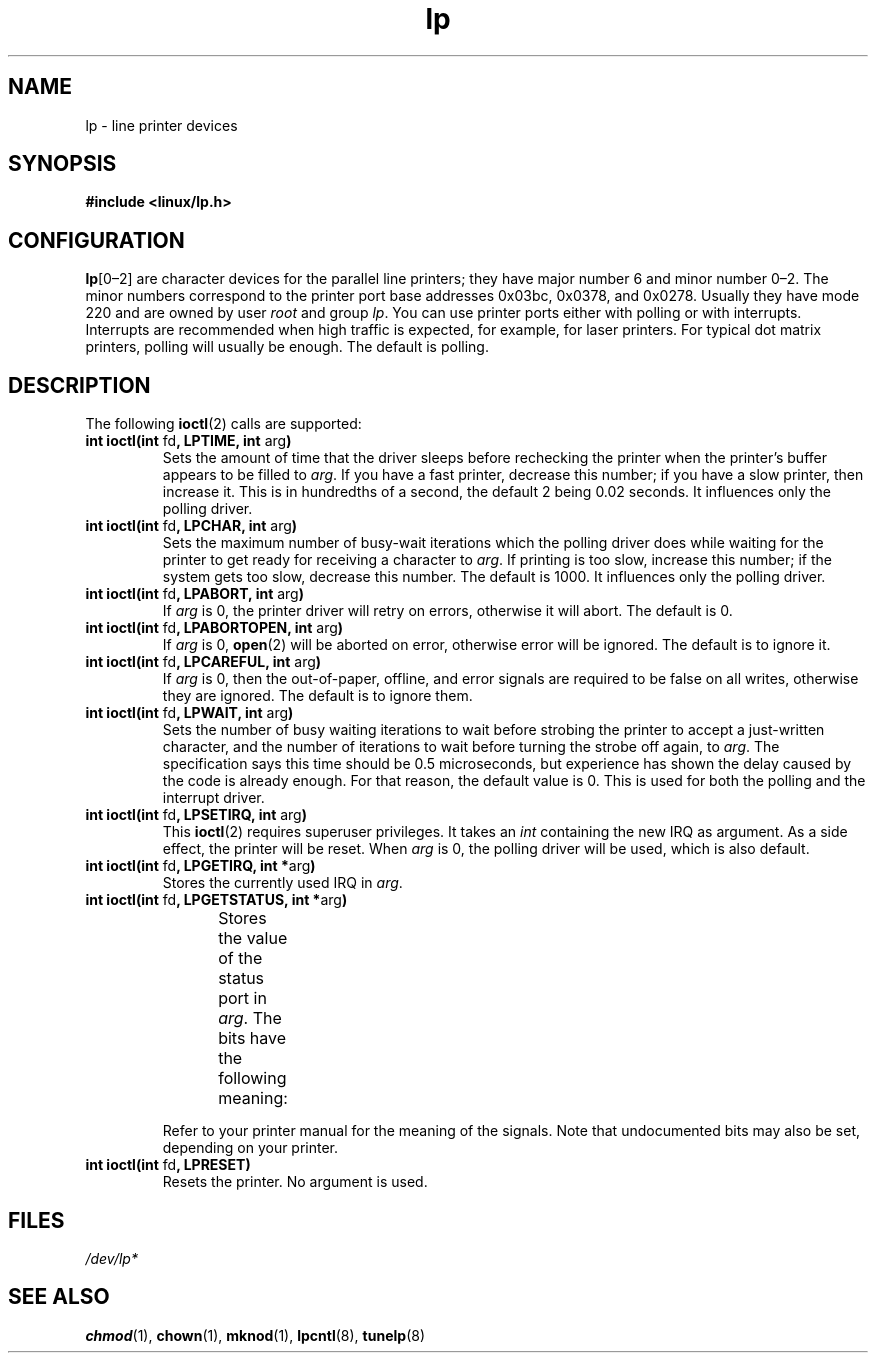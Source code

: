.\" Copyright (c) Michael Haardt (michael@cantor.informatik.rwth-aachen.de),
.\"     Sun Jan 15 19:16:33 1995
.\"
.\" SPDX-License-Identifier: GPL-2.0-or-later
.\"
.\" Modified, Sun Feb 26 15:02:58 1995, faith@cs.unc.edu
.TH lp 4 (date) "Linux man-pages (unreleased)"
.SH NAME
lp \- line printer devices
.SH SYNOPSIS
.nf
.B #include <linux/lp.h>
.fi
.SH CONFIGURATION
\fBlp\fP[0\(en2] are character devices for the parallel line printers;
they have major number 6 and minor number 0\(en2.
The minor numbers
correspond to the printer port base addresses 0x03bc, 0x0378, and 0x0278.
Usually they have mode 220 and are owned by user
.I root
and group
.IR lp .
You can use printer ports either with polling or with interrupts.
Interrupts are recommended when high traffic is expected, for example,
for laser printers.
For typical dot matrix printers, polling will usually be enough.
The default is polling.
.SH DESCRIPTION
The following
.BR ioctl (2)
calls are supported:
.TP
.BR "int ioctl(int " fd ", LPTIME, int " arg )
Sets the amount of time that the driver sleeps before rechecking the printer
when the printer's buffer appears to be filled to
.IR arg .
If you have a fast printer, decrease this number;
if you have a slow printer, then increase it.
This is in hundredths of a second, the default 2
being 0.02 seconds.
It influences only the polling driver.
.TP
.BR "int ioctl(int " fd ", LPCHAR, int " arg )
Sets the maximum number of busy-wait iterations which the polling driver does
while waiting for the printer to get ready for receiving a character to
.IR arg .
If printing is too slow, increase this number; if the
system gets too slow, decrease this number.
The default is 1000.
It influences only the polling driver.
.TP
.BR "int ioctl(int " fd ", LPABORT, int " arg )
If
.I arg
is 0, the printer driver will retry on errors, otherwise
it will abort.
The default is 0.
.TP
.BR "int ioctl(int " fd ", LPABORTOPEN, int " arg )
If
.I arg
is 0,
.BR open (2)
will be aborted on error, otherwise error will be ignored.
The default is to ignore it.
.TP
.BR "int ioctl(int " fd ", LPCAREFUL, int " arg )
If
.I arg
is 0, then the out-of-paper, offline, and error signals are
required to be false on all writes, otherwise they are ignored.
The default is to ignore them.
.TP
.BR "int ioctl(int " fd ", LPWAIT, int " arg )
Sets the number of busy waiting iterations to wait before strobing the
printer to accept a just-written character, and the number of iterations to
wait before turning the strobe off again,
to
.IR arg .
The specification says this time should be 0.5
microseconds, but experience has shown the delay caused by the code is
already enough.
For that reason, the default value is 0.
.\" FIXME . Actually, since Linux 2.2, the default is 1
This is used for both the polling and the interrupt driver.
.TP
.BR "int ioctl(int " fd ", LPSETIRQ, int " arg )
This
.BR ioctl (2)
requires superuser privileges.
It takes an
.I int
containing the new IRQ as argument.
As a side effect, the printer will be reset.
When
.I arg
is 0, the polling driver will be used, which is also default.
.TP
.BR "int ioctl(int " fd ", LPGETIRQ, int *" arg )
Stores the currently used IRQ in
.IR arg .
.TP
.BR "int ioctl(int " fd ", LPGETSTATUS, int *" arg )
Stores the value of the status port in
.IR arg .
The bits have the following meaning:
.TS
l l.
LP_PBUSY	inverted busy input, active high
LP_PACK	unchanged acknowledge input, active low
LP_POUTPA	unchanged out-of-paper input, active high
LP_PSELECD	unchanged selected input, active high
LP_PERRORP	unchanged error input, active low
.TE
.IP
Refer to your printer manual for the meaning of the signals.
Note that undocumented bits may also be set, depending on your printer.
.TP
.BR "int ioctl(int " fd ", LPRESET)"
Resets the printer.
No argument is used.
.SH FILES
.I /dev/lp*
.\" .SH AUTHORS
.\" The printer driver was originally written by Jim Weigand and Linus
.\" Torvalds.
.\" It was further improved by Michael K.\& Johnson.
.\" The interrupt code was written by Nigel Gamble.
.\" Alan Cox modularized it.
.\" LPCAREFUL, LPABORT, LPGETSTATUS were added by Chris Metcalf.
.SH SEE ALSO
.BR chmod (1),
.BR chown (1),
.BR mknod (1),
.BR lpcntl (8),
.BR tunelp (8)

